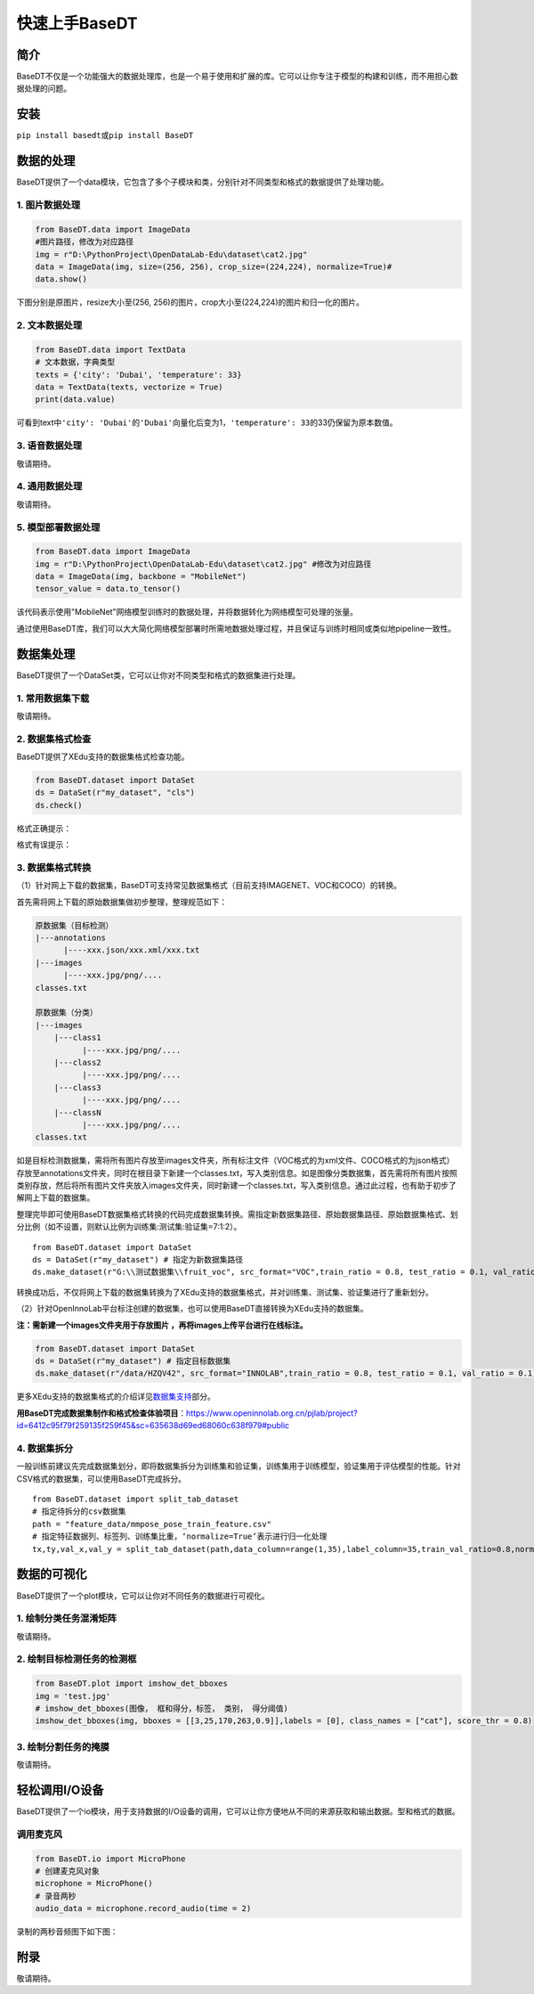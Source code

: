 快速上手BaseDT
==============

简介
----

BaseDT不仅是一个功能强大的数据处理库，也是一个易于使用和扩展的库。它可以让你专注于模型的构建和训练，而不用担心数据处理的问题。

安装
----

``pip install basedt``\ 或\ ``pip install BaseDT``

数据的处理
----------

BaseDT提供了一个data模块，它包含了多个子模块和类，分别针对不同类型和格式的数据提供了处理功能。

.. _1-图片数据处理:

1. 图片数据处理
~~~~~~~~~~~~~~~

.. code:: Python

   from BaseDT.data import ImageData
   #图片路径，修改为对应路径
   img = r"D:\PythonProject\OpenDataLab-Edu\dataset\cat2.jpg" 
   data = ImageData(img, size=(256, 256), crop_size=(224,224), normalize=True)#
   data.show()

下图分别是原图片，resize大小至(256,
256)的图片，crop大小至(224,224)的图片和归一化的图片。

.. image:: ../images/basedt/图片处理示例图.JPEG
   :alt: image

.. _2-文本数据处理:

2. 文本数据处理
~~~~~~~~~~~~~~~

.. code:: Python

   from BaseDT.data import TextData
   # 文本数据，字典类型
   texts = {'city': 'Dubai', 'temperature': 33}
   data = TextData(texts, vectorize = True)
   print(data.value)

可看到text中\ ``'city': 'Dubai'``\ 的\ ``'Dubai'``\ 向量化后变为1，\ ``'temperature': 33``\ 的33仍保留为原本数值。

.. image:: ../images/basedt/文本转换示例图.PNG
   :alt: image

.. _3-语音数据处理:

3. 语音数据处理
~~~~~~~~~~~~~~~

敬请期待。

.. _4-通用数据处理:

4. 通用数据处理
~~~~~~~~~~~~~~~

敬请期待。

.. _5-模型部署数据处理:

5. 模型部署数据处理
~~~~~~~~~~~~~~~~~~~

.. code:: Python

   from BaseDT.data import ImageData
   img = r"D:\PythonProject\OpenDataLab-Edu\dataset\cat2.jpg" #修改为对应路径
   data = ImageData(img, backbone = "MobileNet")
   tensor_value = data.to_tensor()

该代码表示使用"MobileNet"网络模型训练时的数据处理，并将数据转化为网络模型可处理的张量。

通过使用BaseDT库，我们可以大大简化网络模型部署时所需地数据处理过程，并且保证与训练时相同或类似地pipeline一致性。

数据集处理
----------

BaseDT提供了一个DataSet类，它可以让你对不同类型和格式的数据集进行处理。

.. _1-常用数据集下载:

1. 常用数据集下载
~~~~~~~~~~~~~~~~~

敬请期待。

.. _2-数据集格式检查:

2. 数据集格式检查
~~~~~~~~~~~~~~~~~

BaseDT提供了XEdu支持的数据集格式检查功能。

.. code:: Python

   from BaseDT.dataset import DataSet
   ds = DataSet(r"my_dataset", "cls")
   ds.check()

格式正确提示：

.. image:: ../images/basedt/格式正确.png
   :alt: image

格式有误提示：

.. image:: ../images/basedt/格式错误1.png
   :alt: image

.. image:: ../images/basedt/格式错误2.png
   :alt: image

.. _3-数据集格式转换:

3. 数据集格式转换
~~~~~~~~~~~~~~~~~

（1）针对网上下载的数据集，BaseDT可支持常见数据集格式（目前支持IMAGENET、VOC和COCO）的转换。

首先需将网上下载的原始数据集做初步整理，整理规范如下：

.. code:: Python

   原数据集（目标检测）
   |---annotations
         |----xxx.json/xxx.xml/xxx.txt
   |---images
         |----xxx.jpg/png/....
   classes.txt

   原数据集（分类）
   |---images
       |---class1
             |----xxx.jpg/png/....
       |---class2
             |----xxx.jpg/png/....
       |---class3
             |----xxx.jpg/png/....
       |---classN
             |----xxx.jpg/png/....
   classes.txt

如是目标检测数据集，需将所有图片存放至images文件夹，所有标注文件（VOC格式的为xml文件、COCO格式的为json格式）存放至annotations文件夹，同时在根目录下新建一个classes.txt，写入类别信息。如是图像分类数据集，首先需将所有图片按照类别存放，然后将所有图片文件夹放入images文件夹，同时新建一个classes.txt，写入类别信息。通过此过程，也有助于初步了解网上下载的数据集。

整理完毕即可使用BaseDT数据集格式转换的代码完成数据集转换。需指定新数据集路径、原始数据集路径、原始数据集格式、划分比例（如不设置，则默认比例为训练集:测试集:验证集=7:1:2）。

::

   from BaseDT.dataset import DataSet
   ds = DataSet(r"my_dataset") # 指定为新数据集路径
   ds.make_dataset(r"G:\\测试数据集\\fruit_voc", src_format="VOC",train_ratio = 0.8, test_ratio = 0.1, val_ratio = 0.1) # 指定待转格式的原始数据集路径，原始数据集格式，划分比例，默认比例为train_ratio = 0.7, test_ratio = 0.1, val_ratio = 0.2

.. image:: ../images/basedt/voc2coco.png
   :alt: image

转换成功后，不仅将网上下载的数据集转换为了XEdu支持的数据集格式，并对训练集、测试集、验证集进行了重新划分。

（2）针对OpenInnoLab平台标注创建的数据集，也可以使用BaseDT直接转换为XEdu支持的数据集。

**注：需新建一个images文件夹用于存放图片
，再将images上传平台进行在线标注。**

.. code:: Python

   from BaseDT.dataset import DataSet
   ds = DataSet(r"my_dataset") # 指定目标数据集
   ds.make_dataset(r"/data/HZQV42", src_format="INNOLAB",train_ratio = 0.8, test_ratio = 0.1, val_ratio = 0.1) # 仅需修改为待转格式的原始数据集路径（注意是整个数据集）

.. image:: ../images/basedt/coco转换完成.png
   :alt: image

更多XEdu支持的数据集格式的介绍详见\ `数据集支持 <https://xedu.readthedocs.io/zh/latest/mmedu/introduction.html#id3>`__\ 部分。

**用BaseDT完成数据集制作和格式检查体验项目**\ ：\ https://www.openinnolab.org.cn/pjlab/project?id=6412c95f79f259135f259f45&sc=635638d69ed68060c638f979#public

.. _4-数据集拆分:

4. 数据集拆分
~~~~~~~~~~~~~

一般训练前建议先完成数据集划分，即将数据集拆分为训练集和验证集，训练集用于训练模型，验证集用于评估模型的性能。针对CSV格式的数据集，可以使用BaseDT完成拆分。

::

   from BaseDT.dataset import split_tab_dataset
   # 指定待拆分的csv数据集
   path = "feature_data/mmpose_pose_train_feature.csv"
   # 指定特征数据列、标签列、训练集比重，‘normalize=True’表示进行归一化处理
   tx,ty,val_x,val_y = split_tab_dataset(path,data_column=range(1,35),label_column=35,train_val_ratio=0.8,normalize=True)

.. image:: ../images/basedt/csv数据集拆分.png
   :alt: image

数据的可视化
------------

BaseDT提供了一个plot模块，它可以让你对不同任务的数据进行可视化。

.. _1-绘制分类任务混淆矩阵:

1. 绘制分类任务混淆矩阵
~~~~~~~~~~~~~~~~~~~~~~~

敬请期待。

.. _2-绘制目标检测任务的检测框:

2. 绘制目标检测任务的检测框
~~~~~~~~~~~~~~~~~~~~~~~~~~~

.. code:: Python

   from BaseDT.plot import imshow_det_bboxes
   img = 'test.jpg'
   # imshow_det_bboxes(图像， 框和得分，标签， 类别， 得分阈值)
   imshow_det_bboxes(img, bboxes = [[3,25,170,263,0.9]],labels = [0], class_names = ["cat"], score_thr = 0.8)

.. image:: ../images/basedt/绘制目标检测框.png
   :alt: image

.. _3-绘制分割任务的掩膜:

3. 绘制分割任务的掩膜
~~~~~~~~~~~~~~~~~~~~~

敬请期待。

轻松调用I/O设备
---------------

BaseDT提供了一个io模块，用于支持数据的I/O设备的调用，它可以让你方便地从不同的来源获取和输出数据。型和格式的数据。

调用麦克风
~~~~~~~~~~

.. code:: Python

   from BaseDT.io import MicroPhone
   # 创建麦克风对象
   microphone = MicroPhone()
   # 录音两秒
   audio_data = microphone.record_audio(time = 2)

录制的两秒音频图下如下图：

.. image:: ../images/basedt/音频图.png
   :alt: image

附录
----

敬请期待。
